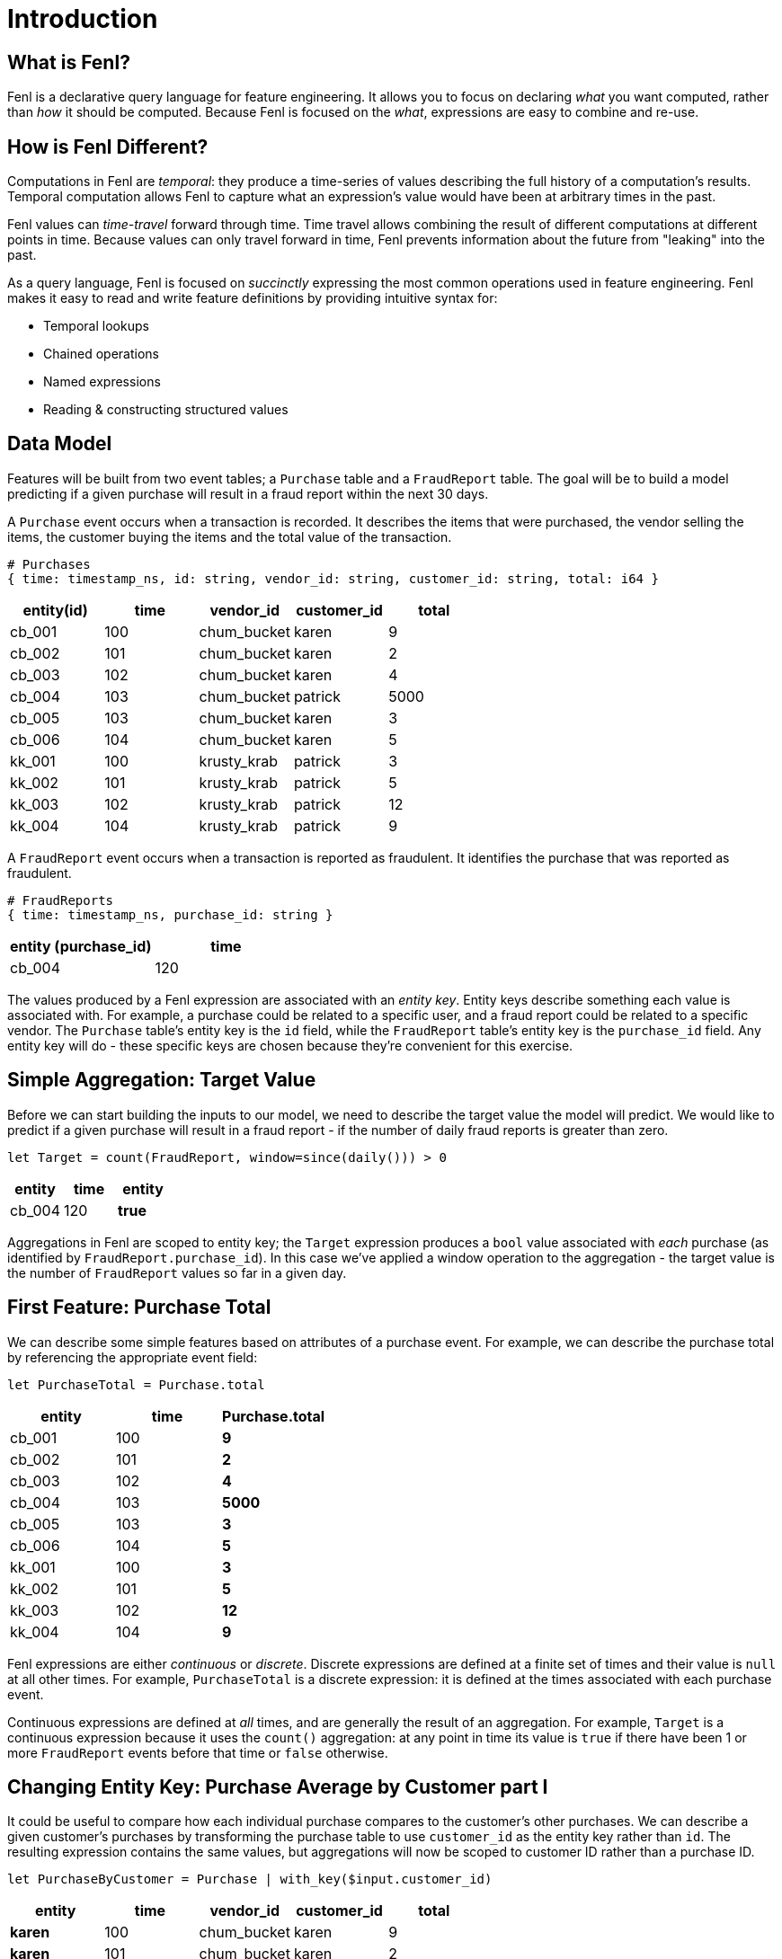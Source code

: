 = Introduction

== What is Fenl?

Fenl is a declarative query language for feature engineering. It allows
you to focus on declaring _what_ you want computed, rather than _how_ it
should be computed. Because Fenl is focused on the _what_, expressions
are easy to combine and re-use.

== How is Fenl Different?

Computations in Fenl are _temporal_: they produce a time-series of
values describing the full history of a computation's results. Temporal
computation allows Fenl to capture what an expression's value would have
been at arbitrary times in the past.

Fenl values can _time-travel_ forward through time. Time travel allows
combining the result of different computations at different points in
time. Because values can only travel forward in time, Fenl prevents
information about the future from "leaking" into the past.

As a query language, Fenl is focused on _succinctly_ expressing the most
common operations used in feature engineering. Fenl makes it easy to
read and write feature definitions by providing intuitive syntax for:

* Temporal lookups
* Chained operations
* Named expressions
* Reading & constructing structured values

== Data Model

Features will be built from two event tables; a `Purchase` table and a
`FraudReport` table. The goal will be to build a model predicting if a
given purchase will result in a fraud report within the next 30 days.

A `Purchase` event occurs when a transaction is recorded. It describes
the items that were purchased, the vendor selling the items, the
customer buying the items and the total value of the transaction.

[source,json]
----
# Purchases
{ time: timestamp_ns, id: string, vendor_id: string, customer_id: string, total: i64 }
----

[cols="<,<,<,<,<",options="header",]
|===
|entity(id) |time |vendor_id |customer_id |total
|cb_001 |100 |chum_bucket |karen |9
|cb_002 |101 |chum_bucket |karen |2
|cb_003 |102 |chum_bucket |karen |4
|cb_004 |103 |chum_bucket |patrick |5000
|cb_005 |103 |chum_bucket |karen |3
|cb_006 |104 |chum_bucket |karen |5
|kk_001 |100 |krusty_krab |patrick |3
|kk_002 |101 |krusty_krab |patrick |5
|kk_003 |102 |krusty_krab |patrick |12
|kk_004 |104 |krusty_krab |patrick |9
|===

A `FraudReport` event occurs when a transaction is reported as
fraudulent. It identifies the purchase that was reported as fraudulent.

[source,json]
----
# FraudReports
{ time: timestamp_ns, purchase_id: string }
----

[cols="<,<",options="header",]
|===
|entity (purchase_id) |time
|cb_004 |120
|===

The values produced by a Fenl expression are associated with an _entity
key_. Entity keys describe something each value is associated with. For
example, a purchase could be related to a specific user, and a fraud
report could be related to a specific vendor. The `Purchase` table's
entity key is the `id` field, while the `FraudReport` table's entity key
is the `purchase_id` field. Any entity key will do - these specific keys
are chosen because they're convenient for this exercise.

== Simple Aggregation: Target Value

Before we can start building the inputs to our model, we need to
describe the target value the model will predict. We would like to
predict if a given purchase will result in a fraud report - if the
number of daily fraud reports is greater than zero.

[source,fenl]
----
let Target = count(FraudReport, window=since(daily())) > 0
----

[cols="<,<,<", options="header"]
|===
| entity | time | entity  
|cb_004 | 120 | *true* 
|===

Aggregations in Fenl are scoped to entity key; the `Target` expression
produces a `bool` value associated with _each_ purchase (as identified
by `FraudReport.purchase_id`). In this case we've applied a window
operation to the aggregation - the target value is the number of
`FraudReport` values so far in a given day.

== First Feature: Purchase Total

We can describe some simple features based on attributes of a purchase
event. For example, we can describe the purchase total by referencing
the appropriate event field:

[source,fenl]
----
let PurchaseTotal = Purchase.total
----

[cols="<,<,<",options="header",]
|===
|entity |time |Purchase.total
|cb_001 |100 |*9*
|cb_002 |101 |*2*
|cb_003 |102 |*4*
|cb_004 |103 |*5000*
|cb_005 |103 |*3*
|cb_006 |104 |*5*
|kk_001 |100 |*3*
|kk_002 |101 |*5*
|kk_003 |102 |*12*
|kk_004 |104 |*9*
|===

Fenl expressions are either _continuous_ or _discrete_. Discrete
expressions are defined at a finite set of times and their value is
`null` at all other times. For example, `PurchaseTotal` is a discrete
expression: it is defined at the times associated with each purchase
event.

Continuous expressions are defined at _all_ times, and are generally the
result of an aggregation. For example, `Target` is a continuous
expression because it uses the `count()` aggregation: at any point in
time its value is `true` if there have been 1 or more `FraudReport`
events before that time or `false` otherwise.

== Changing Entity Key: Purchase Average by Customer part I

It could be useful to compare how each individual purchase compares to
the customer's other purchases. We can describe a given customer's
purchases by transforming the purchase table to use `customer_id` as the
entity key rather than `id`. The resulting expression contains the same
values, but aggregations will now be scoped to customer ID rather than a
purchase ID.

[source,fenl]
----
let PurchaseByCustomer = Purchase | with_key($input.customer_id)
----

[cols="<,<,<,<,<",options="header",]
|===
|entity |time |vendor_id |customer_id |total
|*karen* |100 |chum_bucket |karen |9
|*karen* |101 |chum_bucket |karen |2
|*karen* |102 |chum_bucket |karen |4
|*karen* |103 |chum_bucket |karen |3
|*karen* |104 |chum_bucket |karen |5
|*patrick* |100 |krusty_krab |patrick |3
|*patrick* |101 |krusty_krab |patrick |5
|*patrick* |102 |krusty_krab |patrick |12
|*patrick* |103 |chum_bucket |patrick |5000
|*patrick* |104 |krusty_krab |patrick |9
|===

[TIP]
====
This expression uses "pipe syntax" which allows sequential
operations to be chained.


Pipe syntax works by assigning the left-hand-side of the pipe to the
name `$input` in the right-hand-side of the pipe. Within the
right-hand-side of a pipe expression, required function arguments that
are omitted from the function call default to `$input`.

An equivalent way to write this expression is
`let PurchaseByCustomer = with_key(Purchase.customer_id, Purchase)`
====

This allows us to describe the average of each customer's purchases:

[source,fenl]
----
let AveragePurchaseByCustomer = PurchaseByCustomer.total | mean()
----

[cols="<,<,<",options="header",]
|===
|time |entity |... | mean()
|karen |100 |*9*
|karen |101 |*5.5*
|karen |102 |*5*
|karen |103 |*4.5*
|karen |104 |*4.6*
|patrick |100 |*3*
|patrick |101 |*4*
|patrick |102 |*6.666*
|patrick |103 |*1255*
|patrick |104 |*1005.8*
|===

Expressions in Fenl are _temporal_; they describe the result of a given
computation at every point in time. In this case,
`AveragePurchaseByCustomer` is an expression whose value changes over
time as purchase events occur. The temporal nature of expressions allows
Fenl to describe the values as they would have been computed at
arbitrary times in the past.

== Joining Between Entities: Purchase Average By Customer part II

Our goal is to predict if a given _purchase_ will be reported as
fraudulent, but the entity key of `AveragePurchaseByCustomer` describes
a _customer_. We can operate between entities by "looking up" the
average purchase of a particular purchase's customer:

[source,fenl]
----
let CustomerAveragePurchase = AveragePurchaseByCustomer | lookup(Purchase.customer_id)
----

[cols="<,<,<,<",options="header",]
|===
|entity |time |customer_id |... | lookup(...)
|cb_001 |100 |karen |*9*
|cb_002 |101 |karen |*5.5*
|cb_003 |102 |karen |*5*
|cb_004 |103 |patrick |*1255*
|cb_005 |103 |karen |*4.5*
|cb_006 |104 |karen |*4.6*
|kk_001 |100 |patrick |*3*
|kk_002 |101 |patrick |*4*
|kk_003 |102 |patrick |*6.666*
|kk_004 |104 |patrick |*1005.8*
|===

In this case, for each `Purchase` event, the value of
`AveragePurchaseByCustomer` computed for the purchases `customer_id` _at
the time of the purchase_ is produced. The value being looked up (in
this case `AveragePurchaseByCustomer`) is referred to as the _foreign_
value, while the value describing the foreign entity (in this case
`Purchase.customer_id`) is referred to as the _key_ value.

Lookups are similar to SQL left-joins: a foreign value is produced for
each key value. In contrast to SQL joins, the lookup produces the
foreign expression value at the point in time associated with each key
expression value.

== Time Travel: Shifting Features Forward in Time

We would like to predict if a purchase will result in a fraud report
within 30 days of the purchase. We began by describing our `Target`
value, and then we described two features that could be useful for
making such a prediction: `PurchaseTotal` and `CustomerAveragePurchase`.

For our model to make predictions about the future, it must be trained
on features and target values computed at different points in time - we
would like the target value to be computed 30 days after the feature
values.

Fenl allows values to "time-travel" forward in time. This can be
accomplished by _shifting_ the feature expressions forward in time by 30
days:

[source,fenl]
----
let ShiftedPurchaseTime            = PurchaseTotal.time | add_time(days(30))
let ShiftedCustomerAverageTime     = CustomerAveragePurchase.time | add_time(days(30)) 
let ShiftedPurchaseTotal           = PurchaseTotal | shift_to(ShiftedPurchaseTime)
let ShiftedCustomerAveragePurchase = CustomerAveragePurchase | shift_to(ShiftedCustomerAverageTime)
----

[cols="<,<,<,<",options="header",]
|===
|entity |time |ShiftedPurchaseTotal |ShiftedCustomerAveragePurchase
|cb_001 |*130* |9 |9
|cb_002 |*131* |2 |5.5
|cb_003 |*132* |4 |5
|cb_004 |*133* |5000 |1255
|cb_005 |*133* |3 |4.5
|cb_006 |*134* |5 |4.6
|kk_001 |*130* |3 |3
|kk_002 |*131* |5 |4
|kk_003 |*132* |12 |6.666
|kk_004 |*134* |9 |1005.8
|===

The result of these shift operations contain the same values as
`PurchaseTotal` and `CustomerAveragePurchase`, but the times associated
with each value will be 30 days later. We can now describe our training
set by combining the shifted predictor values with the non-shifted
target value:

[source,fenl]
----
let TrainingExample = {
  p_total: ShiftedPurchaseTotal,
  avg_purchase: ShiftedCustomerAveragePurchase,
  target: Target,
}
----

[cols="<,<,<,<,<",options="header",]
|===
|entity |time |p_total |avg_purchase |target
|cb_001 |130 |9 |9 |false
|cb_002 |131 |2 |5.5 |false
|cb_003 |132 |4 |5 |false
|cb_004 |133 |5000 |1255 |true
|cb_005 |133 |3 |4.5 |false
|cb_006 |134 |5 |4.6 |false
|kk_001 |130 |3 |3 |false
|kk_002 |131 |5 |4 |false
|kk_003 |132 |12 |6.666 |false
|kk_004 |134 |9 |1005.8 |false
|===

[TIP]
====
Values cannot travel _backwards_ in time. This helps to ensure
that temporal leakage cannot happen.
====

== Going to Production: Feature Vectors

Once a model has been trained, we'll need to compute feature vectors for
making predictions. Feature vectors consist of the non-shifted predictor
expressions but not the target value.

[source,fenl]
----
let FeatureVector = {
  p_total: PurchaseTotal,
  avg_purchase: CustomerAveragePurchase,
}
----

[cols="<,<,<,<",options="header",]
|===
|entity |time |p_total |avg_purchase
|cb_001 |100 |9 |9
|cb_002 |101 |2 |5.5
|cb_003 |102 |4 |5
|cb_004 |103 |5000 |1255
|cb_005 |103 |3 |4.5
|cb_006 |104 |5 |4.6
|kk_001 |100 |3 |3
|kk_002 |101 |5 |4
|kk_003 |102 |12 |6.666
|kk_004 |104 |9 |1005.8
|===

[IMPORTANT]
====
`PurchaseTotal` is a discrete expression whose value depends on
the purchase event. A feature store implementation would seem to require
some way of providing the "current" event. Alternately, we may want to
omit discrete values and tell users they have to provide this type of
information to the model.
====
